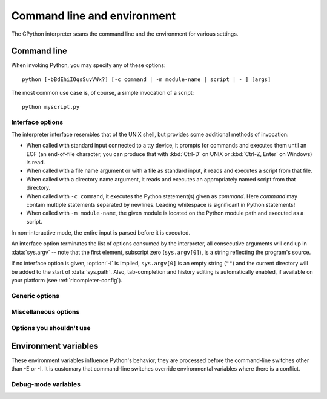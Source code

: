 .. highlight:: sh

.. ATTENTION: You probably should update Misc/python.man, too, if you modify
   this file.

.. _using-on-general:

Command line and environment
============================

The CPython interpreter scans the command line and the environment for various
settings.

.. impl-detail::

   Other implementations' command line schemes may differ.  See
   :ref:`implementations` for further resources.


.. _using-on-cmdline:

Command line
------------

When invoking Python, you may specify any of these options::

    python [-bBdEhiIOqsSuvVWx?] [-c command | -m module-name | script | - ] [args]

The most common use case is, of course, a simple invocation of a script::

    python myscript.py


.. _using-on-interface-options:

Interface options
~~~~~~~~~~~~~~~~~

The interpreter interface resembles that of the UNIX shell, but provides some
additional methods of invocation:

* When called with standard input connected to a tty device, it prompts for
  commands and executes them until an EOF (an end-of-file character, you can
  produce that with :kbd:`Ctrl-D` on UNIX or :kbd:`Ctrl-Z, Enter` on Windows) is read.
* When called with a file name argument or with a file as standard input, it
  reads and executes a script from that file.
* When called with a directory name argument, it reads and executes an
  appropriately named script from that directory.
* When called with ``-c command``, it executes the Python statement(s) given as
  *command*.  Here *command* may contain multiple statements separated by
  newlines. Leading whitespace is significant in Python statements!
* When called with ``-m module-name``, the given module is located on the
  Python module path and executed as a script.

In non-interactive mode, the entire input is parsed before it is executed.

An interface option terminates the list of options consumed by the interpreter,
all consecutive arguments will end up in :data:`sys.argv` -- note that the first
element, subscript zero (``sys.argv[0]``), is a string reflecting the program's
source.

.. cmdoption:: -c <command>

   Execute the Python code in *command*.  *command* can be one or more
   statements separated by newlines, with significant leading whitespace as in
   normal module code.

   If this option is given, the first element of :data:`sys.argv` will be
   ``"-c"`` and the current directory will be added to the start of
   :data:`sys.path` (allowing modules in that directory to be imported as top
   level modules).

   .. audit-event:: cpython.run_command command cmdoption-c

.. cmdoption:: -m <module-name>

   Search :data:`sys.path` for the named module and execute its contents as
   the :mod:`__main__` module.

   Since the argument is a *module* name, you must not give a file extension
   (``.py``).  The module name should be a valid absolute Python module name, but
   the implementation may not always enforce this (e.g. it may allow you to
   use a name that includes a hyphen).

   Package names (including namespace packages) are also permitted. When a
   package name is supplied instead
   of a normal module, the interpreter will execute ``<pkg>.__main__`` as
   the main module. This behaviour is deliberately similar to the handling
   of directories and zipfiles that are passed to the interpreter as the
   script argument.

   .. note::

      This option cannot be used with built-in modules and extension modules
      written in C, since they do not have Python module files. However, it
      can still be used for precompiled modules, even if the original source
      file is not available.

   If this option is given, the first element of :data:`sys.argv` will be the
   full path to the module file (while the module file is being located, the
   first element will be set to ``"-m"``). As with the :option:`-c` option,
   the current directory will be added to the start of :data:`sys.path`.

   :option:`-I` option can  be used to run the script in isolated mode where
   :data:`sys.path` contains neither the current directory nor the user's
   site-packages directory. All :envvar:`PYTHON*` environment variables are
   ignored, too.

   Many standard library modules contain code that is invoked on their execution
   as a script.  An example is the :mod:`timeit` module::

       python -m timeit -s 'setup here' 'benchmarked code here'
       python -m timeit -h # for details

   .. audit-event:: cpython.run_module module-name cmdoption-m

   .. seealso::
      :func:`runpy.run_module`
         Equivalent functionality directly available to Python code

      :pep:`338` -- Executing modules as scripts

   .. versionchanged:: 3.1
      Supply the package name to run a ``__main__`` submodule.

   .. versionchanged:: 3.4
      namespace packages are also supported

.. _cmdarg-dash:

.. describe:: -

   Read commands from standard input (:data:`sys.stdin`).  If standard input is
   a terminal, :option:`-i` is implied.

   If this option is given, the first element of :data:`sys.argv` will be
   ``"-"`` and the current directory will be added to the start of
   :data:`sys.path`.

   .. audit-event:: cpython.run_stdin "" ""

.. _cmdarg-script:

.. describe:: <script>

   Execute the Python code contained in *script*, which must be a filesystem
   path (absolute or relative) referring to either a Python file, a directory
   containing a ``__main__.py`` file, or a zipfile containing a
   ``__main__.py`` file.

   If this option is given, the first element of :data:`sys.argv` will be the
   script name as given on the command line.

   If the script name refers directly to a Python file, the directory
   containing that file is added to the start of :data:`sys.path`, and the
   file is executed as the :mod:`__main__` module.

   If the script name refers to a directory or zipfile, the script name is
   added to the start of :data:`sys.path` and the ``__main__.py`` file in
   that location is executed as the :mod:`__main__` module.

   :option:`-I` option can  be used to run the script in isolated mode where
   :data:`sys.path` contains neither the script's directory nor the user's
   site-packages directory. All :envvar:`PYTHON*` environment variables are
   ignored, too.

   .. audit-event:: cpython.run_file filename

   .. seealso::
      :func:`runpy.run_path`
         Equivalent functionality directly available to Python code


If no interface option is given, :option:`-i` is implied, ``sys.argv[0]`` is
an empty string (``""``) and the current directory will be added to the
start of :data:`sys.path`.  Also, tab-completion and history editing is
automatically enabled, if available on your platform (see
:ref:`rlcompleter-config`).

.. seealso::  :ref:`tut-invoking`

.. versionchanged:: 3.4
   Automatic enabling of tab-completion and history editing.


.. _using-on-generic-options:

Generic options
~~~~~~~~~~~~~~~

.. cmdoption:: -?
               -h
               --help

   Print a short description of all command line options and corresponding
   environment variables and exit.

.. cmdoption:: --help-env

   Print a short description of Python-specific environment variables
   and exit.

   .. versionadded:: 3.11

.. cmdoption:: --help-xoptions

   Print a description of implementation-specific :option:`-X` options
   and exit.

   .. versionadded:: 3.11

.. cmdoption:: --help-all

   Print complete usage information and exit.

   .. versionadded:: 3.11

.. cmdoption:: -V
               --version

   Print the Python version number and exit.  Example output could be:

   .. code-block:: none

       Python 3.8.0b2+

   When given twice, print more information about the build, like:

   .. code-block:: none

       Python 3.8.0b2+ (3.8:0c076caaa8, Apr 20 2019, 21:55:00)
       [GCC 6.2.0 20161005]

   .. versionadded:: 3.6
      The ``-VV`` option.


.. _using-on-misc-options:

Miscellaneous options
~~~~~~~~~~~~~~~~~~~~~

.. cmdoption:: -b

   Issue a warning when comparing :class:`bytes` or :class:`bytearray` with
   :class:`str` or :class:`bytes` with :class:`int`.  Issue an error when the
   option is given twice (:option:`!-bb`).

   .. versionchanged:: 3.5
      Affects comparisons of :class:`bytes` with :class:`int`.

.. cmdoption:: -B

   If given, Python won't try to write ``.pyc`` files on the
   import of source modules.  See also :envvar:`PYTHONDONTWRITEBYTECODE`.


.. cmdoption:: --check-hash-based-pycs default|always|never

   Control the validation behavior of hash-based ``.pyc`` files. See
   :ref:`pyc-invalidation`. When set to ``default``, checked and unchecked
   hash-based bytecode cache files are validated according to their default
   semantics. When set to ``always``, all hash-based ``.pyc`` files, whether
   checked or unchecked, are validated against their corresponding source
   file. When set to ``never``, hash-based ``.pyc`` files are not validated
   against their corresponding source files.

   The semantics of timestamp-based ``.pyc`` files are unaffected by this
   option.


.. cmdoption:: -d

   Turn on parser debugging output (for expert only).
   See also the :envvar:`PYTHONDEBUG` environment variable.

   This option requires a :ref:`debug build of Python <debug-build>`, otherwise
   it's ignored.


.. cmdoption:: -E

   Ignore all :envvar:`PYTHON*` environment variables, e.g.
   :envvar:`PYTHONPATH` and :envvar:`PYTHONHOME`, that might be set.

   See also the :option:`-P` and :option:`-I` (isolated) options.


.. cmdoption:: -i

   When a script is passed as first argument or the :option:`-c` option is used,
   enter interactive mode after executing the script or the command, even when
   :data:`sys.stdin` does not appear to be a terminal.  The
   :envvar:`PYTHONSTARTUP` file is not read.

   This can be useful to inspect global variables or a stack trace when a script
   raises an exception.  See also :envvar:`PYTHONINSPECT`.


.. cmdoption:: -I

   Run Python in isolated mode. This also implies :option:`-E`, :option:`-P`
   and :option:`-s` options.

   In isolated mode :data:`sys.path` contains neither the script's directory nor
   the user's site-packages directory. All :envvar:`PYTHON*` environment
   variables are ignored, too. Further restrictions may be imposed to prevent
   the user from injecting malicious code.

   .. versionadded:: 3.4


.. cmdoption:: -O

   Remove assert statements and any code conditional on the value of
   :const:`__debug__`.  Augment the filename for compiled
   (:term:`bytecode`) files by adding ``.opt-1`` before the ``.pyc``
   extension (see :pep:`488`).  See also :envvar:`PYTHONOPTIMIZE`.

   .. versionchanged:: 3.5
      Modify ``.pyc`` filenames according to :pep:`488`.


.. cmdoption:: -OO

   Do :option:`-O` and also discard docstrings.  Augment the filename
   for compiled (:term:`bytecode`) files by adding ``.opt-2`` before the
   ``.pyc`` extension (see :pep:`488`).

   .. versionchanged:: 3.5
      Modify ``.pyc`` filenames according to :pep:`488`.


.. cmdoption:: -P

   Don't prepend a potentially unsafe path to :data:`sys.path`:

   * ``python -m module`` command line: Don't prepend the current working
     directory.
   * ``python script.py`` command line: Don't prepend the script's directory.
     If it's a symbolic link, resolve symbolic links.
   * ``python -c code`` and ``python`` (REPL) command lines: Don't prepend an
     empty string, which means the current working directory.

   See also the :envvar:`PYTHONSAFEPATH` environment variable, and :option:`-E`
   and :option:`-I` (isolated) options.

   .. versionadded:: 3.11


.. cmdoption:: -q

   Don't display the copyright and version messages even in interactive mode.

   .. versionadded:: 3.2


.. cmdoption:: -R

   Turn on hash randomization. This option only has an effect if the
   :envvar:`PYTHONHASHSEED` environment variable is set to ``0``, since hash
   randomization is enabled by default.

   On previous versions of Python, this option turns on hash randomization,
   so that the :meth:`__hash__` values of str and bytes objects
   are "salted" with an unpredictable random value.  Although they remain
   constant within an individual Python process, they are not predictable
   between repeated invocations of Python.

   Hash randomization is intended to provide protection against a
   denial-of-service caused by carefully chosen inputs that exploit the worst
   case performance of a dict construction, O(n\ :sup:`2`) complexity.  See
   http://www.ocert.org/advisories/ocert-2011-003.html for details.

   :envvar:`PYTHONHASHSEED` allows you to set a fixed value for the hash
   seed secret.

   .. versionchanged:: 3.7
      The option is no longer ignored.

   .. versionadded:: 3.2.3


.. cmdoption:: -s

   Don't add the :data:`user site-packages directory <site.USER_SITE>` to
   :data:`sys.path`.

   .. seealso::

      :pep:`370` -- Per user site-packages directory


.. cmdoption:: -S

   Disable the import of the module :mod:`site` and the site-dependent
   manipulations of :data:`sys.path` that it entails.  Also disable these
   manipulations if :mod:`site` is explicitly imported later (call
   :func:`site.main` if you want them to be triggered).


.. cmdoption:: -u

   Force the stdout and stderr streams to be unbuffered.  This option has no
   effect on the stdin stream.

   See also :envvar:`PYTHONUNBUFFERED`.

   .. versionchanged:: 3.7
      The text layer of the stdout and stderr streams now is unbuffered.


.. cmdoption:: -v

   Print a message each time a module is initialized, showing the place
   (filename or built-in module) from which it is loaded.  When given twice
   (:option:`!-vv`), print a message for each file that is checked for when
   searching for a module.  Also provides information on module cleanup at exit.

   .. versionchanged:: 3.10
      The :mod:`site` module reports the site-specific paths
      and :file:`.pth` files being processed.

   See also :envvar:`PYTHONVERBOSE`.


.. _using-on-warnings:
.. cmdoption:: -W arg

   Warning control. Python's warning machinery by default prints warning
   messages to :data:`sys.stderr`.

   The simplest settings apply a particular action unconditionally to all
   warnings emitted by a process (even those that are otherwise ignored by
   default)::

       -Wdefault  # Warn once per call location
       -Werror    # Convert to exceptions
       -Walways   # Warn every time
       -Wmodule   # Warn once per calling module
       -Wonce     # Warn once per Python process
       -Wignore   # Never warn

   The action names can be abbreviated as desired and the interpreter will
   resolve them to the appropriate action name. For example, ``-Wi`` is the
   same as ``-Wignore``.

   The full form of argument is::

       action:message:category:module:lineno

   Empty fields match all values; trailing empty fields may be omitted. For
   example ``-W ignore::DeprecationWarning`` ignores all DeprecationWarning
   warnings.

   The *action* field is as explained above but only applies to warnings that
   match the remaining fields.

   The *message* field must match the whole warning message; this match is
   case-insensitive.

   The *category* field matches the warning category
   (ex: ``DeprecationWarning``). This must be a class name; the match test
   whether the actual warning category of the message is a subclass of the
   specified warning category.

   The *module* field matches the (fully qualified) module name; this match is
   case-sensitive.

   The *lineno* field matches the line number, where zero matches all line
   numbers and is thus equivalent to an omitted line number.

   Multiple :option:`-W` options can be given; when a warning matches more than
   one option, the action for the last matching option is performed. Invalid
   :option:`-W` options are ignored (though, a warning message is printed about
   invalid options when the first warning is issued).

   Warnings can also be controlled using the :envvar:`PYTHONWARNINGS`
   environment variable and from within a Python program using the
   :mod:`warnings` module. For example, the :func:`warnings.filterwarnings`
   function can be used to use a regular expression on the warning message.

   See :ref:`warning-filter` and :ref:`describing-warning-filters` for more
   details.


.. cmdoption:: -x

   Skip the first line of the source, allowing use of non-Unix forms of
   ``#!cmd``.  This is intended for a DOS specific hack only.


.. cmdoption:: -X

   Reserved for various implementation-specific options.  CPython currently
   defines the following possible values:

   * ``-X faulthandler`` to enable :mod:`faulthandler`;
   * ``-X showrefcount`` to output the total reference count and number of used
     memory blocks when the program finishes or after each statement in the
     interactive interpreter. This only works on :ref:`debug builds
     <debug-build>`.
   * ``-X tracemalloc`` to start tracing Python memory allocations using the
     :mod:`tracemalloc` module. By default, only the most recent frame is
     stored in a traceback of a trace. Use ``-X tracemalloc=NFRAME`` to start
     tracing with a traceback limit of *NFRAME* frames. See the
     :func:`tracemalloc.start` for more information.
   * ``-X int_max_str_digits`` configures the :ref:`integer string conversion
     length limitation <int_max_str_digits>`.  See also
     :envvar:`PYTHONINTMAXSTRDIGITS`.
   * ``-X importtime`` to show how long each import takes. It shows module
     name, cumulative time (including nested imports) and self time (excluding
     nested imports).  Note that its output may be broken in multi-threaded
     application.  Typical usage is ``python3 -X importtime -c 'import
     asyncio'``.  See also :envvar:`PYTHONPROFILEIMPORTTIME`.
   * ``-X dev``: enable :ref:`Python Development Mode <devmode>`, introducing
     additional runtime checks that are too expensive to be enabled by
     default.
   * ``-X utf8`` enables the :ref:`Python UTF-8 Mode <utf8-mode>`.
     ``-X utf8=0`` explicitly disables :ref:`Python UTF-8 Mode <utf8-mode>`
     (even when it would otherwise activate automatically).
   * ``-X pycache_prefix=PATH`` enables writing ``.pyc`` files to a parallel
     tree rooted at the given directory instead of to the code tree. See also
     :envvar:`PYTHONPYCACHEPREFIX`.
   * ``-X warn_default_encoding`` issues a :class:`EncodingWarning` when the
     locale-specific default encoding is used for opening files.
     See also :envvar:`PYTHONWARNDEFAULTENCODING`.
   * ``-X no_debug_ranges`` disables the inclusion of the tables mapping extra
     location information (end line, start column offset and end column offset)
     to every instruction in code objects. This is useful when smaller code
     objects and pyc files are desired as well as suppressing the extra visual
     location indicators when the interpreter displays tracebacks. See also
     :envvar:`PYTHONNODEBUGRANGES`.
   * ``-X frozen_modules`` determines whether or not frozen modules are
     ignored by the import machinery.  A value of "on" means they get
     imported and "off" means they are ignored.  The default is "on"
     if this is an installed Python (the normal case).  If it's under
     development (running from the source tree) then the default is "off".
     Note that the "importlib_bootstrap" and "importlib_bootstrap_external"
     frozen modules are always used, even if this flag is set to "off".
   * ``-X perf`` to activate compatibility mode with the ``perf`` profiler.
     When this option is activated, the Linux ``perf`` profiler will be able to
     report Python calls. This option is only available on some platforms and
     will do nothing if is not supported on the current system. The default value
     is "off". See also :envvar:`PYTHONPERFSUPPORT` and :ref:`perf_profiling`
     for more information.

   It also allows passing arbitrary values and retrieving them through the
   :data:`sys._xoptions` dictionary.

   .. versionchanged:: 3.2
      The :option:`-X` option was added.

   .. versionadded:: 3.3
      The ``-X faulthandler`` option.

   .. versionadded:: 3.4
      The ``-X showrefcount`` and ``-X tracemalloc`` options.

   .. versionadded:: 3.6
      The ``-X showalloccount`` option.

   .. versionadded:: 3.7
      The ``-X importtime``, ``-X dev`` and ``-X utf8`` options.

   .. versionadded:: 3.8
      The ``-X pycache_prefix`` option. The ``-X dev`` option now logs
      ``close()`` exceptions in :class:`io.IOBase` destructor.

   .. versionchanged:: 3.9
      Using ``-X dev`` option, check *encoding* and *errors* arguments on
      string encoding and decoding operations.

      The ``-X showalloccount`` option has been removed.

   .. versionadded:: 3.10
      The ``-X warn_default_encoding`` option.

   .. deprecated-removed:: 3.9 3.10
      The ``-X oldparser`` option.

   .. versionadded:: 3.11
      The ``-X no_debug_ranges`` option.

   .. versionadded:: 3.11
      The ``-X frozen_modules`` option.

   .. versionadded:: 3.11
      The ``-X int_max_str_digits`` option.

   .. versionadded:: 3.12
      The ``-X perf`` option.


Options you shouldn't use
~~~~~~~~~~~~~~~~~~~~~~~~~

.. cmdoption:: -J

   Reserved for use by Jython_.

.. _Jython: https://www.jython.org/


.. _using-on-envvars:

Environment variables
---------------------

These environment variables influence Python's behavior, they are processed
before the command-line switches other than -E or -I.  It is customary that
command-line switches override environmental variables where there is a
conflict.

.. envvar:: PYTHONHISTFILE

   Change the location of the Python history file. By default, the history is
   saved to :file:`~/.python_history`.

   If the environment variable is defined but has not value, the history will
   not be saved upon interpreter's exit.

   .. versionadded:: 3.xx


.. envvar:: PYTHONHISTSIZE

   Change the maximum number of lines preserved by the :envvar:`PYTHONHISTFILE`
   file. By default, Python preserves 131072 lines (~4MB).

   This value controls truncation of the history file size upon exit only.
   Upon start the history file will be read fully, regardless of its size.

   .. versionadded:: 3.xx


.. envvar:: PYTHONHOME

   Change the location of the standard Python libraries.  By default, the
   libraries are searched in :file:`{prefix}/lib/python{version}` and
   :file:`{exec_prefix}/lib/python{version}`, where :file:`{prefix}` and
   :file:`{exec_prefix}` are installation-dependent directories, both defaulting
   to :file:`/usr/local`.

   When :envvar:`PYTHONHOME` is set to a single directory, its value replaces
   both :file:`{prefix}` and :file:`{exec_prefix}`.  To specify different values
   for these, set :envvar:`PYTHONHOME` to :file:`{prefix}:{exec_prefix}`.


.. envvar:: PYTHONPATH

   Augment the default search path for module files.  The format is the same as
   the shell's :envvar:`PATH`: one or more directory pathnames separated by
   :data:`os.pathsep` (e.g. colons on Unix or semicolons on Windows).
   Non-existent directories are silently ignored.

   In addition to normal directories, individual :envvar:`PYTHONPATH` entries
   may refer to zipfiles containing pure Python modules (in either source or
   compiled form). Extension modules cannot be imported from zipfiles.

   The default search path is installation dependent, but generally begins with
   :file:`{prefix}/lib/python{version}` (see :envvar:`PYTHONHOME` above).  It
   is *always* appended to :envvar:`PYTHONPATH`.

   An additional directory will be inserted in the search path in front of
   :envvar:`PYTHONPATH` as described above under
   :ref:`using-on-interface-options`. The search path can be manipulated from
   within a Python program as the variable :data:`sys.path`.


.. envvar:: PYTHONSAFEPATH

   If this is set to a non-empty string, don't prepend a potentially unsafe
   path to :data:`sys.path`: see the :option:`-P` option for details.

   .. versionadded:: 3.11


.. envvar:: PYTHONPLATLIBDIR

   If this is set to a non-empty string, it overrides the :data:`sys.platlibdir`
   value.

   .. versionadded:: 3.9


.. envvar:: PYTHONSTARTUP

   If this is the name of a readable file, the Python commands in that file are
   executed before the first prompt is displayed in interactive mode.  The file
   is executed in the same namespace where interactive commands are executed so
   that objects defined or imported in it can be used without qualification in
   the interactive session.  You can also change the prompts :data:`sys.ps1` and
   :data:`sys.ps2` and the hook :data:`sys.__interactivehook__` in this file.

   .. audit-event:: cpython.run_startup filename envvar-PYTHONSTARTUP

      Raises an :ref:`auditing event <auditing>` ``cpython.run_startup`` with
      the filename as the argument when called on startup.


.. envvar:: PYTHONOPTIMIZE

   If this is set to a non-empty string it is equivalent to specifying the
   :option:`-O` option.  If set to an integer, it is equivalent to specifying
   :option:`-O` multiple times.


.. envvar:: PYTHONBREAKPOINT

   If this is set, it names a callable using dotted-path notation.  The module
   containing the callable will be imported and then the callable will be run
   by the default implementation of :func:`sys.breakpointhook` which itself is
   called by built-in :func:`breakpoint`.  If not set, or set to the empty
   string, it is equivalent to the value "pdb.set_trace".  Setting this to the
   string "0" causes the default implementation of :func:`sys.breakpointhook`
   to do nothing but return immediately.

   .. versionadded:: 3.7

.. envvar:: PYTHONDEBUG

   If this is set to a non-empty string it is equivalent to specifying the
   :option:`-d` option.  If set to an integer, it is equivalent to specifying
   :option:`-d` multiple times.

   This environment variable requires a :ref:`debug build of Python
   <debug-build>`, otherwise it's ignored.


.. envvar:: PYTHONINSPECT

   If this is set to a non-empty string it is equivalent to specifying the
   :option:`-i` option.

   This variable can also be modified by Python code using :data:`os.environ`
   to force inspect mode on program termination.


.. envvar:: PYTHONUNBUFFERED

   If this is set to a non-empty string it is equivalent to specifying the
   :option:`-u` option.


.. envvar:: PYTHONVERBOSE

   If this is set to a non-empty string it is equivalent to specifying the
   :option:`-v` option.  If set to an integer, it is equivalent to specifying
   :option:`-v` multiple times.


.. envvar:: PYTHONCASEOK

   If this is set, Python ignores case in :keyword:`import` statements.  This
   only works on Windows and macOS.


.. envvar:: PYTHONDONTWRITEBYTECODE

   If this is set to a non-empty string, Python won't try to write ``.pyc``
   files on the import of source modules.  This is equivalent to
   specifying the :option:`-B` option.


.. envvar:: PYTHONPYCACHEPREFIX

   If this is set, Python will write ``.pyc`` files in a mirror directory tree
   at this path, instead of in ``__pycache__`` directories within the source
   tree. This is equivalent to specifying the :option:`-X`
   ``pycache_prefix=PATH`` option.

   .. versionadded:: 3.8


.. envvar:: PYTHONHASHSEED

   If this variable is not set or set to ``random``, a random value is used
   to seed the hashes of str and bytes objects.

   If :envvar:`PYTHONHASHSEED` is set to an integer value, it is used as a fixed
   seed for generating the hash() of the types covered by the hash
   randomization.

   Its purpose is to allow repeatable hashing, such as for selftests for the
   interpreter itself, or to allow a cluster of python processes to share hash
   values.

   The integer must be a decimal number in the range [0,4294967295].  Specifying
   the value 0 will disable hash randomization.

   .. versionadded:: 3.2.3

.. envvar:: PYTHONINTMAXSTRDIGITS

   If this variable is set to an integer, it is used to configure the
   interpreter's global :ref:`integer string conversion length limitation
   <int_max_str_digits>`.

   .. versionadded:: 3.11

.. envvar:: PYTHONIOENCODING

   If this is set before running the interpreter, it overrides the encoding used
   for stdin/stdout/stderr, in the syntax ``encodingname:errorhandler``.  Both
   the ``encodingname`` and the ``:errorhandler`` parts are optional and have
   the same meaning as in :func:`str.encode`.

   For stderr, the ``:errorhandler`` part is ignored; the handler will always be
   ``'backslashreplace'``.

   .. versionchanged:: 3.4
      The ``encodingname`` part is now optional.

   .. versionchanged:: 3.6
      On Windows, the encoding specified by this variable is ignored for interactive
      console buffers unless :envvar:`PYTHONLEGACYWINDOWSSTDIO` is also specified.
      Files and pipes redirected through the standard streams are not affected.

.. envvar:: PYTHONNOUSERSITE

   If this is set, Python won't add the :data:`user site-packages directory
   <site.USER_SITE>` to :data:`sys.path`.

   .. seealso::

      :pep:`370` -- Per user site-packages directory


.. envvar:: PYTHONUSERBASE

   Defines the :data:`user base directory <site.USER_BASE>`, which is used to
   compute the path of the :data:`user site-packages directory <site.USER_SITE>`
   and :ref:`Distutils installation paths <inst-alt-install-user>` for
   ``python setup.py install --user``.

   .. seealso::

      :pep:`370` -- Per user site-packages directory


.. envvar:: PYTHONEXECUTABLE

   If this environment variable is set, ``sys.argv[0]`` will be set to its
   value instead of the value got through the C runtime.  Only works on
   macOS.

.. envvar:: PYTHONWARNINGS

   This is equivalent to the :option:`-W` option. If set to a comma
   separated string, it is equivalent to specifying :option:`-W` multiple
   times, with filters later in the list taking precedence over those earlier
   in the list.

   The simplest settings apply a particular action unconditionally to all
   warnings emitted by a process (even those that are otherwise ignored by
   default)::

       PYTHONWARNINGS=default  # Warn once per call location
       PYTHONWARNINGS=error    # Convert to exceptions
       PYTHONWARNINGS=always   # Warn every time
       PYTHONWARNINGS=module   # Warn once per calling module
       PYTHONWARNINGS=once     # Warn once per Python process
       PYTHONWARNINGS=ignore   # Never warn

   See :ref:`warning-filter` and :ref:`describing-warning-filters` for more
   details.


.. envvar:: PYTHONFAULTHANDLER

   If this environment variable is set to a non-empty string,
   :func:`faulthandler.enable` is called at startup: install a handler for
   :const:`SIGSEGV`, :const:`SIGFPE`, :const:`SIGABRT`, :const:`SIGBUS` and
   :const:`SIGILL` signals to dump the Python traceback.  This is equivalent to
   :option:`-X` ``faulthandler`` option.

   .. versionadded:: 3.3


.. envvar:: PYTHONTRACEMALLOC

   If this environment variable is set to a non-empty string, start tracing
   Python memory allocations using the :mod:`tracemalloc` module. The value of
   the variable is the maximum number of frames stored in a traceback of a
   trace. For example, ``PYTHONTRACEMALLOC=1`` stores only the most recent
   frame. See the :func:`tracemalloc.start` for more information.

   .. versionadded:: 3.4


.. envvar:: PYTHONPROFILEIMPORTTIME

   If this environment variable is set to a non-empty string, Python will
   show how long each import takes.  This is exactly equivalent to setting
   ``-X importtime`` on the command line.

   .. versionadded:: 3.7


.. envvar:: PYTHONASYNCIODEBUG

   If this environment variable is set to a non-empty string, enable the
   :ref:`debug mode <asyncio-debug-mode>` of the :mod:`asyncio` module.

   .. versionadded:: 3.4


.. envvar:: PYTHONMALLOC

   Set the Python memory allocators and/or install debug hooks.

   Set the family of memory allocators used by Python:

   * ``default``: use the :ref:`default memory allocators
     <default-memory-allocators>`.
   * ``malloc``: use the :c:func:`malloc` function of the C library
     for all domains (:c:data:`PYMEM_DOMAIN_RAW`, :c:data:`PYMEM_DOMAIN_MEM`,
     :c:data:`PYMEM_DOMAIN_OBJ`).
   * ``pymalloc``: use the :ref:`pymalloc allocator <pymalloc>` for
     :c:data:`PYMEM_DOMAIN_MEM` and :c:data:`PYMEM_DOMAIN_OBJ` domains and use
     the :c:func:`malloc` function for the :c:data:`PYMEM_DOMAIN_RAW` domain.

   Install :ref:`debug hooks <pymem-debug-hooks>`:

   * ``debug``: install debug hooks on top of the :ref:`default memory
     allocators <default-memory-allocators>`.
   * ``malloc_debug``: same as ``malloc`` but also install debug hooks.
   * ``pymalloc_debug``: same as ``pymalloc`` but also install debug hooks.

   .. versionchanged:: 3.7
      Added the ``"default"`` allocator.

   .. versionadded:: 3.6


.. envvar:: PYTHONMALLOCSTATS

   If set to a non-empty string, Python will print statistics of the
   :ref:`pymalloc memory allocator <pymalloc>` every time a new pymalloc object
   arena is created, and on shutdown.

   This variable is ignored if the :envvar:`PYTHONMALLOC` environment variable
   is used to force the :c:func:`malloc` allocator of the C library, or if
   Python is configured without ``pymalloc`` support.

   .. versionchanged:: 3.6
      This variable can now also be used on Python compiled in release mode.
      It now has no effect if set to an empty string.


.. envvar:: PYTHONLEGACYWINDOWSFSENCODING

   If set to a non-empty string, the default :term:`filesystem encoding and
   error handler` mode will revert to their pre-3.6 values of 'mbcs' and
   'replace', respectively.  Otherwise, the new defaults 'utf-8' and
   'surrogatepass' are used.

   This may also be enabled at runtime with
   :func:`sys._enablelegacywindowsfsencoding()`.

   .. availability:: Windows.

   .. versionadded:: 3.6
      See :pep:`529` for more details.

.. envvar:: PYTHONLEGACYWINDOWSSTDIO

   If set to a non-empty string, does not use the new console reader and
   writer. This means that Unicode characters will be encoded according to
   the active console code page, rather than using utf-8.

   This variable is ignored if the standard streams are redirected (to files
   or pipes) rather than referring to console buffers.

   .. availability:: Windows.

   .. versionadded:: 3.6


.. envvar:: PYTHONCOERCECLOCALE

   If set to the value ``0``, causes the main Python command line application
   to skip coercing the legacy ASCII-based C and POSIX locales to a more
   capable UTF-8 based alternative.

   If this variable is *not* set (or is set to a value other than ``0``), the
   ``LC_ALL`` locale override environment variable is also not set, and the
   current locale reported for the ``LC_CTYPE`` category is either the default
   ``C`` locale, or else the explicitly ASCII-based ``POSIX`` locale, then the
   Python CLI will attempt to configure the following locales for the
   ``LC_CTYPE`` category in the order listed before loading the interpreter
   runtime:

   * ``C.UTF-8``
   * ``C.utf8``
   * ``UTF-8``

   If setting one of these locale categories succeeds, then the ``LC_CTYPE``
   environment variable will also be set accordingly in the current process
   environment before the Python runtime is initialized. This ensures that in
   addition to being seen by both the interpreter itself and other locale-aware
   components running in the same process (such as the GNU ``readline``
   library), the updated setting is also seen in subprocesses (regardless of
   whether or not those processes are running a Python interpreter), as well as
   in operations that query the environment rather than the current C locale
   (such as Python's own :func:`locale.getdefaultlocale`).

   Configuring one of these locales (either explicitly or via the above
   implicit locale coercion) automatically enables the ``surrogateescape``
   :ref:`error handler <error-handlers>` for :data:`sys.stdin` and
   :data:`sys.stdout` (:data:`sys.stderr` continues to use ``backslashreplace``
   as it does in any other locale). This stream handling behavior can be
   overridden using :envvar:`PYTHONIOENCODING` as usual.

   For debugging purposes, setting ``PYTHONCOERCECLOCALE=warn`` will cause
   Python to emit warning messages on ``stderr`` if either the locale coercion
   activates, or else if a locale that *would* have triggered coercion is
   still active when the Python runtime is initialized.

   Also note that even when locale coercion is disabled, or when it fails to
   find a suitable target locale, :envvar:`PYTHONUTF8` will still activate by
   default in legacy ASCII-based locales. Both features must be disabled in
   order to force the interpreter to use ``ASCII`` instead of ``UTF-8`` for
   system interfaces.

   .. availability:: Unix.

   .. versionadded:: 3.7
      See :pep:`538` for more details.


.. envvar:: PYTHONDEVMODE

   If this environment variable is set to a non-empty string, enable
   :ref:`Python Development Mode <devmode>`, introducing additional runtime
   checks that are too expensive to be enabled by default.

   .. versionadded:: 3.7

.. envvar:: PYTHONUTF8

   If set to ``1``, enable the :ref:`Python UTF-8 Mode <utf8-mode>`.

   If set to ``0``, disable the :ref:`Python UTF-8 Mode <utf8-mode>`.

   Setting any other non-empty string causes an error during interpreter
   initialisation.

   .. versionadded:: 3.7

.. envvar:: PYTHONWARNDEFAULTENCODING

   If this environment variable is set to a non-empty string, issue a
   :class:`EncodingWarning` when the locale-specific default encoding is used.

   See :ref:`io-encoding-warning` for details.

   .. versionadded:: 3.10

.. envvar:: PYTHONNODEBUGRANGES

   If this variable is set, it disables the inclusion of the tables mapping
   extra location information (end line, start column offset and end column
   offset) to every instruction in code objects. This is useful when smaller
   code objects and pyc files are desired as well as suppressing the extra visual
   location indicators when the interpreter displays tracebacks.

   .. versionadded:: 3.11

.. envvar:: PYTHONPERFSUPPORT

   If this variable is set to a nonzero value, it activates compatibility mode
   with the ``perf`` profiler so Python calls can be detected by it. See the
   :ref:`perf_profiling` section for more information.

   .. versionadded:: 3.12


Debug-mode variables
~~~~~~~~~~~~~~~~~~~~

.. envvar:: PYTHONDUMPREFS

   If set, Python will dump objects and reference counts still alive after
   shutting down the interpreter.

   Need Python configured with the :option:`--with-trace-refs` build option.

.. envvar:: PYTHONDUMPREFSFILE=FILENAME

   If set, Python will dump objects and reference counts still alive
   after shutting down the interpreter into a file called *FILENAME*.

   Need Python configured with the :option:`--with-trace-refs` build option.

   .. versionadded:: 3.11
